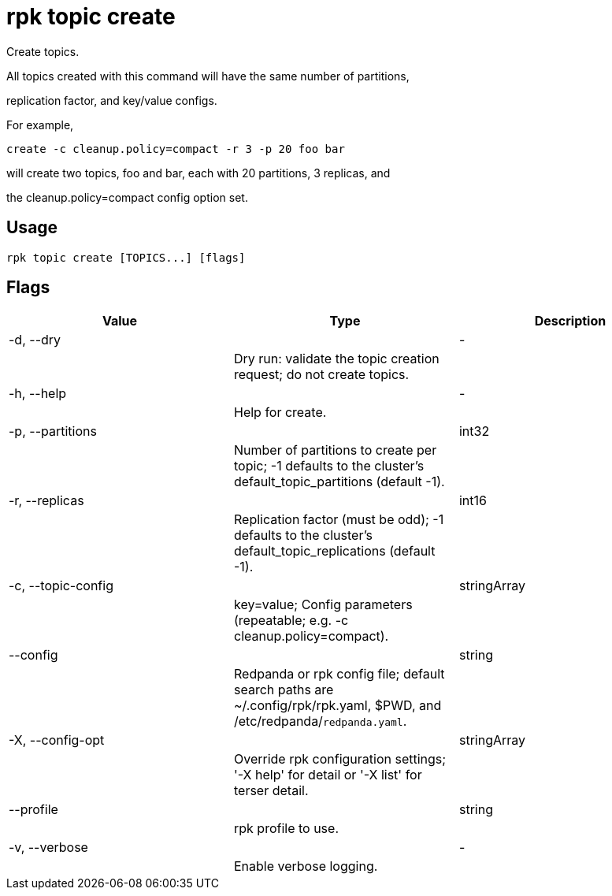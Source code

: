 = rpk topic create
:description: rpk topic create

Create topics.

All topics created with this command will have the same number of partitions,
replication factor, and key/value configs.

For example,

	create -c cleanup.policy=compact -r 3 -p 20 foo bar

will create two topics, foo and bar, each with 20 partitions, 3 replicas, and
the cleanup.policy=compact config option set.

== Usage

[,bash]
----
rpk topic create [TOPICS...] [flags]
----

== Flags

[cols="1m,1a,2a]
|===
|*Value* |*Type* |*Description*

|-d, --dry ||- ||Dry run: validate the topic creation request; do not create topics. |

|-h, --help ||- ||Help for create. |

|-p, --partitions ||int32 ||Number of partitions to create per topic; -1 defaults to the cluster's default_topic_partitions (default -1). |

|-r, --replicas ||int16 ||Replication factor (must be odd); -1 defaults to the cluster's default_topic_replications (default -1). |

|-c, --topic-config ||stringArray ||key=value; Config parameters (repeatable; e.g. -c cleanup.policy=compact). |

|--config ||string ||Redpanda or rpk config file; default search paths are ~/.config/rpk/rpk.yaml, $PWD, and /etc/redpanda/`redpanda.yaml`. |

|-X, --config-opt ||stringArray ||Override rpk configuration settings; '-X help' for detail or '-X list' for terser detail. |

|--profile ||string ||rpk profile to use. |

|-v, --verbose ||- ||Enable verbose logging. |
|===